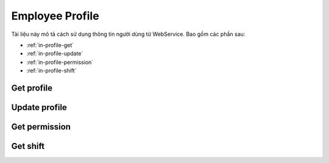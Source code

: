 Employee Profile
================

Tài liệu này mô tả cách sử dụng thông tin người dùng từ WebService. Bao gồm các phần sau:

* :ref:`in-profile-get`
* :ref:`in-profile-update`
* :ref:`in-profile-permission`
* :ref:`in-profile-shift`

.. _in-profile-get:

Get profile
-----------
.. http:post::  /api/v1/profile/get

   :arg access_token: Xem :ref:`in-get-token`.
   :arg checksum: :ref:`in-rule-checksum`.
   :arg user_id: ID người dùng.
   :arg client_id: ID client.

   .. sourcecode:: js

      {
          "access_token": "_HASH_",
          "checksum": "_HASH_",
          "user_id": "18963",
          "client_id": "18963"
      }


   :>json integer error_code: :ref:`in-rule-error-code`.
   :>json string error_message: :ref:`in-rule-error-message`.
   :>json object data: :ref:`in-rule-data-profile`.

   .. sourcecode:: js

      {
          "error_code": 0,
          "error_message": "",
          "data":
          {
             "access_code": "_HASH_",
             "user_id": "18963",
             "fullname": "Leon Tran",
             "position": "DEV",
             "deparment": "VAS",
             "branch": "HCM",
             "position_name": "Nhóm phát triển",
             "deparment_name": "Phòng Dịch vụ gia tăng",
             "branch_name": "Chi nhánh Hồ Chí Minh",
             "dob": 1513651191000,
             "phone": "0961095661",
             "email": "leon.tran@mobistar.vn",
             "address": "Saigon Vietnam",
             "avatar": "https://cdn.mobistar.vn/18963.png"
          }
      }


.. _in-profile-update:

Update profile
--------------
.. http:post::  /api/v1/profile/set

   :arg access_token: Xem :ref:`in-get-token`.
   :arg checksum: :ref:`in-rule-checksum`.
   :arg user_id: ID người dùng.
   :arg client_id: ID client.
   :arg phone: Điện thoại.
   :arg address: Địa chỉ.

   .. sourcecode:: js

      {
          "access_token": "_HASH_",
          "checksum": "_HASH_",
          "user_id": "18963",
          "client_id": "18963",
          "phone": "0961095661",
          "address": "Saigon Vietnam"
      }


   :>json integer error_code: :ref:`in-rule-error-code`.
   :>json string error_message: :ref:`in-rule-error-message`.

   .. sourcecode:: js

      {
          "error_code": 0,
          "error_message": ""
      }



.. _in-profile-permission:

Get permission
--------------
.. http:post::  /api/v1/profile/permission

   :arg access_token: Xem :ref:`in-get-token`.
   :arg checksum: :ref:`in-rule-checksum`.
   :arg user_id: ID người dùng.
   :arg client_id: ID client.

   .. sourcecode:: js

      {
          "access_token": "_HASH_",
          "checksum": "_HASH_",
          "user_id": "18963",
          "client_id": "18963"
      }


   :>json integer error_code: :ref:`in-rule-error-code`.
   :>json string error_message: :ref:`in-rule-error-message`.
   :>json object data: Các tính năng được phép.

   .. sourcecode:: js

      {
          "error_code": 0,
          "error_message": "",
          "data":
          {
             "profile": {"get":1, "update":1},
             "absence": {"apply":1, "confirm":0, "apply":1, "table":1, "management":1},
             "overtime": {"apply":1, "confirm":0, "apply":1, "table":1, "management":1},
             "salary": {"get":1}
          }
      }



.. _in-profile-shift:

Get shift
--------------
.. http:post::  /api/v1/profile/shift

   :arg access_token: Xem :ref:`in-get-token`.
   :arg checksum: :ref:`in-rule-checksum`.
   :arg user_id: ID người dùng.
   :arg client_id: ID client.

   .. sourcecode:: js

      {
          "access_token": "_HASH_",
          "checksum": "_HASH_",
          "user_id": "18963",
          "client_id": "18963"
      }


   :>json integer error_code: :ref:`in-rule-error-code`.
   :>json string error_message: :ref:`in-rule-error-message`.
   :>json object data: Những ca làm việc của nhân viên này.

   .. sourcecode:: js

      {
          "error_code": 0,
          "error_message": "",
          "data":
          {
             "day":
             {
             	"name":"Hanh Chinh",
             	"time_in":"8:00",
             	"start_rest":"12:00",
             	"end_rest":"13:30",
             	"time_out":"17:30"
             }
          }
      }



